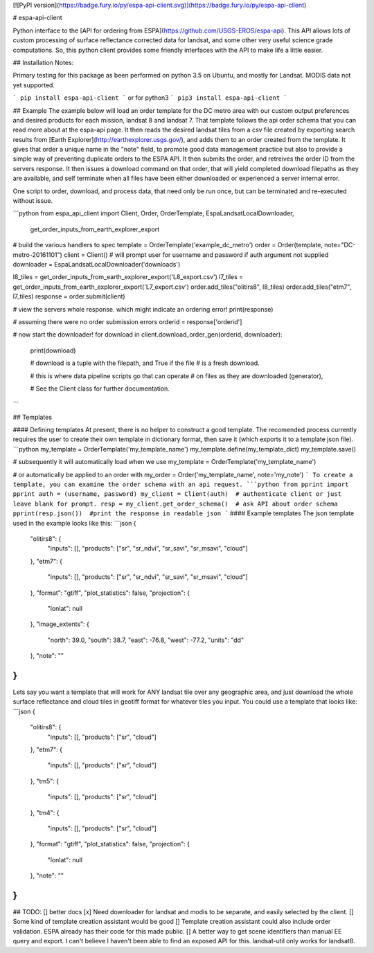[![PyPI version](https://badge.fury.io/py/espa-api-client.svg)](https://badge.fury.io/py/espa-api-client)

# espa-api-client

Python interface to the [API for ordering from ESPA](https://github.com/USGS-EROS/espa-api). This API allows lots of custom processing of surface reflectance corrected data for landsat, and some other very useful science grade computations. So, this python client provides some friendly interfaces with the API to make life a little easier.

## Installation
Notes:

Primary testing for this package as been performed on python 3.5 on Ubuntu, and mostly for Landsat.
MODIS data not yet supported.

```
pip install espa-api-client
```
or for python3
```
pip3 install espa-api-client
```

## Example
The example below will load an order template for the DC metro area with our custom output preferences
and desired products for each mission, landsat 8 and landsat 7. That template follows the api order schema
that you can read more about at the espa-api page. It then reads the desired landsat tiles from a csv file created by
exporting search results from [Earth Explorer](http://earthexplorer.usgs.gov/), and adds them to an order created
from the template. It gives that order a unique name in the "note" field, to promote good data management practice but also
to provide a simple way of preventing duplicate orders to the ESPA API. It then submits the order, and retreives the order 
ID from the servers response. It then issues a download command on that order, that will yield completed download 
filepaths as they are available, and self terminate when all files have been either downloaded or experienced a server internal error.

One script to order, download, and process data, that need only be run once, but can be terminated and 
re-executed without issue.

```python
from espa_api_client import Client, Order, OrderTemplate, EspaLandsatLocalDownloader, \
    get_order_inputs_from_earth_explorer_export

# build the various handlers to spec
template = OrderTemplate('example_dc_metro')
order = Order(template, note="DC-metro-20161101")
client = Client()   # will prompt user for username and password if auth argument not supplied
downloader = EspaLandsatLocalDownloader('downloads')

l8_tiles = get_order_inputs_from_earth_explorer_export('L8_export.csv')
l7_tiles = get_order_inputs_from_earth_explorer_export('L7_export.csv')
order.add_tiles("olitirs8", l8_tiles)
order.add_tiles("etm7", l7_tiles)
response = order.submit(client)

# view the servers whole response. which might indicate an ordering error!
print(response)     

# assuming there were no order submission errors
orderid = response['orderid']

# now start the downloader!
for download in client.download_order_gen(orderid, downloader):
    print(download)

    # download is a tuple with the filepath, and True if the file
    # is a fresh download.

    # this is where data pipeline scripts go that can operate
    # on files as they are downloaded (generator),

    # See the Client class for further documentation.

```

## Templates

#### Defining templates
At present, there is no helper to construct a good template. The recomended process currently requires the user
to create their own template in dictionary format, then save it (which exports it to a template json file).
```python
my_template = OrderTemplate('my_template_name')
my_template.define(my_template_dict)
my_template.save()

# subsequently it will automatically load when we use
my_template = OrderTemplate('my_template_name')

# or automatically be applied to an order with
my_order = Order('my_template_name', note='my_note')
```
To create a template, you can examine the order schema with an api request.
```python
from pprint import pprint
auth = (username, password)
my_client = Client(auth)  # authenticate client or just leave blank for prompt.
resp = my_client.get_order_schema()  # ask API about order schema
pprint(resp.json())  #print the response in readable json
```
#### Example templates
The json template used in the example looks like this:
```json
{
    "olitirs8": {
        "inputs": [],
        "products": ["sr", "sr_ndvi", "sr_savi", "sr_msavi", "cloud"]
    },
    "etm7": {
        "inputs": [],
        "products": ["sr", "sr_ndvi", "sr_savi", "sr_msavi", "cloud"]
    },
    "format": "gtiff",
    "plot_statistics": false,
    "projection": {
      "lonlat": null
    },
    "image_extents": {
        "north": 39.0,
        "south": 38.7,
        "east": -76.8,
        "west": -77.2,
        "units": "dd"
    },
    "note": ""
}
```

Lets say you want a template that will work for ANY landsat tile over any geographic area, and just download the whole surface reflectance and cloud tiles in geotiff format for whatever tiles you input. You could use a template that looks like:
```json
{
    "olitirs8": {
        "inputs": [],
        "products": ["sr", "cloud"]
    },
    "etm7": {
        "inputs": [],
        "products": ["sr", "cloud"]
    },
    "tm5": {
        "inputs": [],
        "products": ["sr", "cloud"]
    },
    "tm4": {
        "inputs": [],
        "products": ["sr", "cloud"]
    },
    "format": "gtiff",
    "plot_statistics": false,
    "projection": {
      "lonlat": null
    },
    "note": ""
}
```

## TODO:
[] better docs
[x] Need downloader for landsat and modis to be separate, and easily selected by the client.
[] Some kind of template creation assistant would be good
[] Template creation assistant could also include order validation. ESPA already has their code for this made public.
[] A better way to get scene identifiers than manual EE query and export. I can't believe I haven't been able to find an exposed API for this. landsat-util only works for landsat8.


